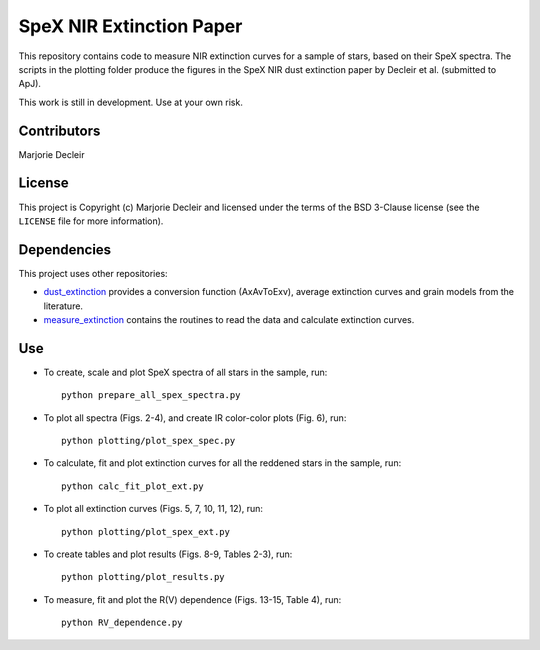 SpeX NIR Extinction Paper
=========================

This repository contains code to measure NIR extinction curves for a sample of stars, based on their SpeX spectra. The scripts in the plotting folder produce the figures in the SpeX NIR dust extinction paper by Decleir et al. (submitted to ApJ).

This work is still in development. Use at your own risk.


Contributors
------------

Marjorie Decleir


License
-------

This project is Copyright (c) Marjorie Decleir and licensed under
the terms of the BSD 3-Clause license (see the ``LICENSE`` file for more information).


Dependencies
------------

This project uses other repositories:

* `dust_extinction <https://github.com/karllark/dust_extinction>`_ provides a conversion function (AxAvToExv), average extinction curves and grain models from the literature.
* `measure_extinction <https://github.com/karllark/measure_extinction>`_ contains the routines to read the data and calculate extinction curves.


Use
---

* To create, scale and plot SpeX spectra of all stars in the sample, run: ::

    python prepare_all_spex_spectra.py
* To plot all spectra (Figs. 2-4), and create IR color-color plots (Fig. 6), run: ::

    python plotting/plot_spex_spec.py
* To calculate, fit and plot extinction curves for all the reddened stars in the sample, run: ::

    python calc_fit_plot_ext.py

* To plot all extinction curves (Figs. 5, 7, 10, 11, 12), run: ::

    python plotting/plot_spex_ext.py

* To create tables and plot results (Figs. 8-9, Tables 2-3), run: ::

    python plotting/plot_results.py

* To measure, fit and plot the R(V) dependence (Figs. 13-15, Table 4), run: ::

    python RV_dependence.py
